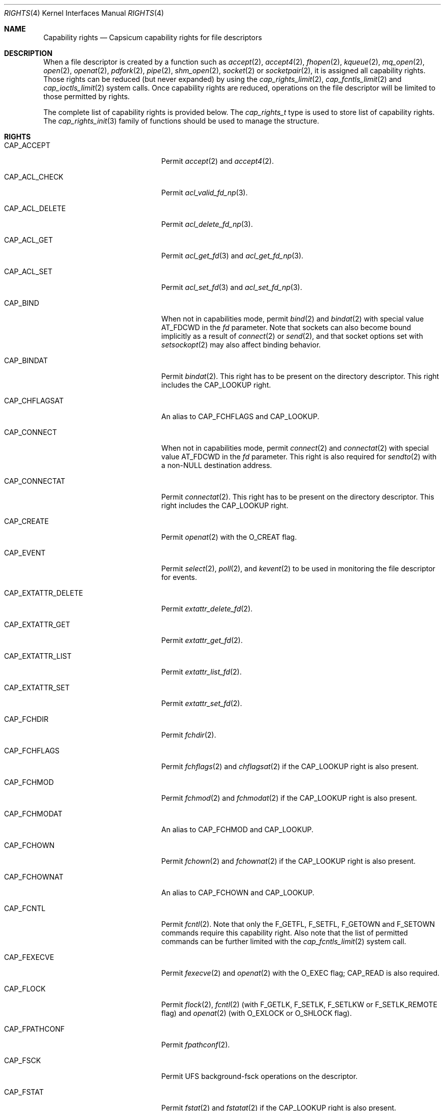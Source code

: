 .\"
.\" Copyright (c) 2008-2010 Robert N. M. Watson
.\" Copyright (c) 2012-2013 The FreeBSD Foundation
.\" All rights reserved.
.\"
.\" This software was developed at the University of Cambridge Computer
.\" Laboratory with support from a grant from Google, Inc.
.\"
.\" Portions of this documentation were written by Pawel Jakub Dawidek
.\" under sponsorship from the FreeBSD Foundation.
.\"
.\" Redistribution and use in source and binary forms, with or without
.\" modification, are permitted provided that the following conditions
.\" are met:
.\" 1. Redistributions of source code must retain the above copyright
.\"    notice, this list of conditions and the following disclaimer.
.\" 2. Redistributions in binary form must reproduce the above copyright
.\"    notice, this list of conditions and the following disclaimer in the
.\"    documentation and/or other materials provided with the distribution.
.\"
.\" THIS SOFTWARE IS PROVIDED BY THE AUTHOR AND CONTRIBUTORS ``AS IS'' AND
.\" ANY EXPRESS OR IMPLIED WARRANTIES, INCLUDING, BUT NOT LIMITED TO, THE
.\" IMPLIED WARRANTIES OF MERCHANTABILITY AND FITNESS FOR A PARTICULAR PURPOSE
.\" ARE DISCLAIMED.  IN NO EVENT SHALL THE AUTHOR OR CONTRIBUTORS BE LIABLE
.\" FOR ANY DIRECT, INDIRECT, INCIDENTAL, SPECIAL, EXEMPLARY, OR CONSEQUENTIAL
.\" DAMAGES (INCLUDING, BUT NOT LIMITED TO, PROCUREMENT OF SUBSTITUTE GOODS
.\" OR SERVICES; LOSS OF USE, DATA, OR PROFITS; OR BUSINESS INTERRUPTION)
.\" HOWEVER CAUSED AND ON ANY THEORY OF LIABILITY, WHETHER IN CONTRACT, STRICT
.\" LIABILITY, OR TORT (INCLUDING NEGLIGENCE OR OTHERWISE) ARISING IN ANY WAY
.\" OUT OF THE USE OF THIS SOFTWARE, EVEN IF ADVISED OF THE POSSIBILITY OF
.\" SUCH DAMAGE.
.\"
.Dd February 28, 2019
.Dt RIGHTS 4
.Os
.Sh NAME
.Nm Capability rights
.Nd Capsicum capability rights for file descriptors
.Sh DESCRIPTION
When a file descriptor is created by a function such as
.Xr accept 2 ,
.Xr accept4 2 ,
.Xr fhopen 2 ,
.Xr kqueue 2 ,
.Xr mq_open 2 ,
.Xr open 2 ,
.Xr openat 2 ,
.Xr pdfork 2 ,
.Xr pipe 2 ,
.Xr shm_open 2 ,
.Xr socket 2
or
.Xr socketpair 2 ,
it is assigned all capability rights.
Those rights can be reduced (but never expanded) by using the
.Xr cap_rights_limit 2 ,
.Xr cap_fcntls_limit 2 and
.Xr cap_ioctls_limit 2
system calls.
Once capability rights are reduced, operations on the file descriptor will be
limited to those permitted by rights.
.Pp
The complete list of capability rights is provided below.
The
.Vt cap_rights_t
type is used to store list of capability rights.
The
.Xr cap_rights_init 3
family of functions should be used to manage the structure.
.Sh RIGHTS
.Bl -tag -width CAP_RENAMEAT_SOURCE
.It Dv CAP_ACCEPT
Permit
.Xr accept 2
and
.Xr accept4 2 .
.It Dv CAP_ACL_CHECK
Permit
.Xr acl_valid_fd_np 3 .
.It Dv CAP_ACL_DELETE
Permit
.Xr acl_delete_fd_np 3 .
.It Dv CAP_ACL_GET
Permit
.Xr acl_get_fd 3
and
.Xr acl_get_fd_np 3 .
.It Dv CAP_ACL_SET
Permit
.Xr acl_set_fd 3
and
.Xr acl_set_fd_np 3 .
.It Dv CAP_BIND
When not in capabilities mode, permit
.Xr bind 2
and
.Xr bindat 2
with special value
.Dv AT_FDCWD
in the
.Fa fd
parameter.
Note that sockets can also become bound implicitly as a result of
.Xr connect 2
or
.Xr send 2 ,
and that socket options set with
.Xr setsockopt 2
may also affect binding behavior.
.It Dv CAP_BINDAT
Permit
.Xr bindat 2 .
This right has to be present on the directory descriptor.
This right includes the
.Dv CAP_LOOKUP
right.
.It Dv CAP_CHFLAGSAT
An alias to
.Dv CAP_FCHFLAGS
and
.Dv CAP_LOOKUP .
.It Dv CAP_CONNECT
When not in capabilities mode, permit
.Xr connect 2
and
.Xr connectat 2
with special value
.Dv AT_FDCWD
in the
.Fa fd
parameter.
This right is also required for
.Xr sendto 2
with a non-NULL destination address.
.It Dv CAP_CONNECTAT
Permit
.Xr connectat 2 .
This right has to be present on the directory descriptor.
This right includes the
.Dv CAP_LOOKUP
right.
.It Dv CAP_CREATE
Permit
.Xr openat 2
with the
.Dv O_CREAT
flag.
.It Dv CAP_EVENT
Permit
.Xr select 2 ,
.Xr poll 2 ,
and
.Xr kevent 2
to be used in monitoring the file descriptor for events.
.It Dv CAP_EXTATTR_DELETE
Permit
.Xr extattr_delete_fd 2 .
.It Dv CAP_EXTATTR_GET
Permit
.Xr extattr_get_fd 2 .
.It Dv CAP_EXTATTR_LIST
Permit
.Xr extattr_list_fd 2 .
.It Dv CAP_EXTATTR_SET
Permit
.Xr extattr_set_fd 2 .
.It Dv CAP_FCHDIR
Permit
.Xr fchdir 2 .
.It Dv CAP_FCHFLAGS
Permit
.Xr fchflags 2
and
.Xr chflagsat 2
if the
.Dv CAP_LOOKUP
right is also present.
.It Dv CAP_FCHMOD
Permit
.Xr fchmod 2
and
.Xr fchmodat 2
if the
.Dv CAP_LOOKUP
right is also present.
.It Dv CAP_FCHMODAT
An alias to
.Dv CAP_FCHMOD
and
.Dv CAP_LOOKUP .
.It Dv CAP_FCHOWN
Permit
.Xr fchown 2
and
.Xr fchownat 2
if the
.Dv CAP_LOOKUP
right is also present.
.It Dv CAP_FCHOWNAT
An alias to
.Dv CAP_FCHOWN
and
.Dv CAP_LOOKUP .
.It Dv CAP_FCNTL
Permit
.Xr fcntl 2 .
Note that only the
.Dv F_GETFL ,
.Dv F_SETFL ,
.Dv F_GETOWN
and
.Dv F_SETOWN
commands require this capability right.
Also note that the list of permitted commands can be further limited with the
.Xr cap_fcntls_limit 2
system call.
.It Dv CAP_FEXECVE
Permit
.Xr fexecve 2
and
.Xr openat 2
with the
.Dv O_EXEC
flag;
.Dv CAP_READ
is also required.
.It Dv CAP_FLOCK
Permit
.Xr flock 2 ,
.Xr fcntl 2
(with
.Dv F_GETLK ,
.Dv F_SETLK ,
.Dv F_SETLKW
or
.Dv F_SETLK_REMOTE
flag) and
.Xr openat 2
(with
.Dv O_EXLOCK
or
.Dv O_SHLOCK
flag).
.It Dv CAP_FPATHCONF
Permit
.Xr fpathconf 2 .
.It Dv CAP_FSCK
Permit UFS background-fsck operations on the descriptor.
.It Dv CAP_FSTAT
Permit
.Xr fstat 2
and
.Xr fstatat 2
if the
.Dv CAP_LOOKUP
right is also present.
.It Dv CAP_FSTATAT
An alias to
.Dv CAP_FSTAT
and
.Dv CAP_LOOKUP .
.It Dv CAP_FSTATFS
Permit
.Xr fstatfs 2 .
.It Dv CAP_FSYNC
Permit
.Xr aio_fsync 2 ,
.Xr fdatasync 2 ,
.Xr fsync 2
and
.Xr openat 2
with
.Dv O_FSYNC
or
.Dv O_SYNC
flag.
.It Dv CAP_FTRUNCATE
Permit
.Xr ftruncate 2
and
.Xr openat 2
with the
.Dv O_TRUNC
flag.
.It Dv CAP_FUTIMES
Permit
.Xr futimens 2
and
.Xr futimes 2 ,
and permit
.Xr futimesat 2
and
.Xr utimensat 2
if the
.Dv CAP_LOOKUP
right is also present.
.It Dv CAP_FUTIMESAT
An alias to
.Dv CAP_FUTIMES
and
.Dv CAP_LOOKUP .
.It Dv CAP_GETPEERNAME
Permit
.Xr getpeername 2 .
.It Dv CAP_GETSOCKNAME
Permit
.Xr getsockname 2 .
.It Dv CAP_GETSOCKOPT
Permit
.Xr getsockopt 2 .
.It Dv CAP_IOCTL
Permit
.Xr ioctl 2 .
Be aware that this system call has enormous scope, including potentially
global scope for some objects.
The list of permitted ioctl commands can be further limited with the
.Xr cap_ioctls_limit 2
system call.
.It Dv CAP_KQUEUE
An alias to
.Dv CAP_KQUEUE_CHANGE
and
.Dv CAP_KQUEUE_EVENT .
.It Dv CAP_KQUEUE_CHANGE
Permit
.Xr kevent 2
on a
.Xr kqueue 2
descriptor that modifies list of monitored events (the
.Fa changelist
argument is non-NULL).
.It Dv CAP_KQUEUE_EVENT
Permit
.Xr kevent 2
on a
.Xr kqueue 2
descriptor that monitors events (the
.Fa eventlist
argument is non-NULL).
.Dv CAP_EVENT
is also required on file descriptors that will be monitored using
.Xr kevent 2 .
.It Dv CAP_LINKAT_SOURCE
Permit
.Xr linkat 2
on the source directory descriptor.
This right includes the
.Dv CAP_LOOKUP
right.
.Pp
Warning:
.Dv CAP_LINKAT_SOURCE
makes it possible to link files in a directory for which file
descriptors exist that have additional rights.
For example,
a file stored in a directory that does not allow
.Dv CAP_READ
may be linked in another directory that does allow
.Dv CAP_READ ,
thereby granting read access to a file that is otherwise unreadable.
.It Dv CAP_LINKAT_TARGET
Permit
.Xr linkat 2
on the target directory descriptor.
This right includes the
.Dv CAP_LOOKUP
right.
.It Dv CAP_LISTEN
Permit
.Xr listen 2 ;
not much use (generally) without
.Dv CAP_BIND .
.It Dv CAP_LOOKUP
Permit the file descriptor to be used as a starting directory for calls such as
.Xr linkat 2 ,
.Xr openat 2 ,
and
.Xr unlinkat 2 .
.It Dv CAP_MAC_GET
Permit
.Xr mac_get_fd 3 .
.It Dv CAP_MAC_SET
Permit
.Xr mac_set_fd 3 .
.It Dv CAP_MKDIRAT
Permit
.Xr mkdirat 2 .
This right includes the
.Dv CAP_LOOKUP
right.
.It Dv CAP_MKFIFOAT
Permit
.Xr mkfifoat 2 .
This right includes the
.Dv CAP_LOOKUP
right.
.It Dv CAP_MKNODAT
Permit
.Xr mknodat 2 .
This right includes the
.Dv CAP_LOOKUP
right.
.It Dv CAP_MMAP
Permit
.Xr mmap 2
with the
.Dv PROT_NONE
protection.
.It Dv CAP_MMAP_R
Permit
.Xr mmap 2
with the
.Dv PROT_READ
protection.
This right includes the
.Dv CAP_READ
and
.Dv CAP_SEEK
rights.
.It Dv CAP_MMAP_RW
An alias to
.Dv CAP_MMAP_R
and
.Dv CAP_MMAP_W .
.It Dv CAP_MMAP_RWX
An alias to
.Dv CAP_MMAP_R ,
.Dv CAP_MMAP_W
and
.Dv CAP_MMAP_X .
.It Dv CAP_MMAP_RX
An alias to
.Dv CAP_MMAP_R
and
.Dv CAP_MMAP_X .
.It Dv CAP_MMAP_W
Permit
.Xr mmap 2
with the
.Dv PROT_WRITE
protection.
This right includes the
.Dv CAP_WRITE
and
.Dv CAP_SEEK
rights.
.It Dv CAP_MMAP_WX
An alias to
.Dv CAP_MMAP_W
and
.Dv CAP_MMAP_X .
.It Dv CAP_MMAP_X
Permit
.Xr mmap 2
with the
.Dv PROT_EXEC
protection.
This right includes the
.Dv CAP_SEEK
right.
.It Dv CAP_PDGETPID
Permit
.Xr pdgetpid 2 .
.It Dv CAP_PDKILL
Permit
.Xr pdkill 2 .
.It Dv CAP_PEELOFF
Permit
.Xr sctp_peeloff 2 .
.It Dv CAP_PREAD
An alias to
.Dv CAP_READ
and
.Dv CAP_SEEK .
.It Dv CAP_PWRITE
An alias to
.Dv CAP_SEEK
and
.Dv CAP_WRITE .
.It Dv CAP_READ
Permit
.Xr aio_read 2
.Dv ( CAP_SEEK
is also required),
.Xr openat 2
with the
.Dv O_RDONLY flag,
.Xr read 2 ,
.Xr readv 2 ,
.Xr recv 2 ,
.Xr recvfrom 2 ,
.Xr recvmsg 2 ,
.Xr pread 2
.Dv ( CAP_SEEK
is also required),
.Xr preadv 2
.Dv ( CAP_SEEK
is also required) and related system calls.
.It Dv CAP_RECV
An alias to
.Dv CAP_READ .
.It Dv CAP_RENAMEAT_SOURCE
Permit
.Xr renameat 2
on the source directory descriptor.
This right includes the
.Dv CAP_LOOKUP
right.
.Pp
Warning:
.Dv CAP_RENAMEAT_SOURCE
makes it possible to move files to a directory for which file
descriptors exist that have additional rights.
For example,
a file stored in a directory that does not allow
.Dv CAP_READ
may be moved to another directory that does allow
.Dv CAP_READ ,
thereby granting read access to a file that is otherwise unreadable.
.It Dv CAP_RENAMEAT_TARGET
Permit
.Xr renameat 2
on the target directory descriptor.
This right includes the
.Dv CAP_LOOKUP
right.
.It Dv CAP_SEEK
Permit operations that seek on the file descriptor, such as
.Xr lseek 2 ,
but also required for I/O system calls that can read or write at any position
in the file, such as
.Xr pread 2
and
.Xr pwrite 2 .
.It Dv CAP_SEM_GETVALUE
Permit
.Xr sem_getvalue 3 .
.It Dv CAP_SEM_POST
Permit
.Xr sem_post 3 .
.It Dv CAP_SEM_WAIT
Permit
.Xr sem_wait 3
and
.Xr sem_trywait 3 .
.It Dv CAP_SEND
An alias to
.Dv CAP_WRITE .
.It Dv CAP_SETSOCKOPT
Permit
.Xr setsockopt 2 ;
this controls various aspects of socket behavior and may affect binding,
connecting, and other behaviors with global scope.
.It Dv CAP_SHUTDOWN
Permit explicit
.Xr shutdown 2 ;
closing the socket will also generally shut down any connections on it.
.It Dv CAP_SYMLINKAT
Permit
.Xr symlinkat 2 .
This right includes the
.Dv CAP_LOOKUP
right.
.It Dv CAP_TTYHOOK
Allow configuration of TTY hooks, such as
.Xr snp 4 ,
on the file descriptor.
.It Dv CAP_UNLINKAT
Permit
.Xr unlinkat 2
and
.Xr renameat 2 .
This right is only required for
.Xr renameat 2
on the destination directory descriptor if the destination object already
exists and will be removed by the rename.
This right includes the
.Dv CAP_LOOKUP
right.
.It Dv CAP_WRITE
Allow
.Xr aio_write 2 ,
.Xr openat 2
with
.Dv O_WRONLY
and
.Dv O_APPEND
flags set,
.Xr send 2 ,
.Xr sendmsg 2 ,
.Xr sendto 2 ,
.Xr write 2 ,
.Xr writev 2 ,
.Xr pwrite 2 ,
.Xr pwritev 2
and related system calls.
For
.Xr sendto 2
with a non-NULL connection address,
.Dv CAP_CONNECT
is also required.
For
.Xr openat 2
with the
.Dv O_WRONLY
flag, but without the
.Dv O_APPEND
flag,
.Dv CAP_SEEK
is also required.
For
.Xr aio_write 2 ,
.Xr pwrite 2
and
.Xr pwritev 2
.Dv CAP_SEEK
is also required.
.El
.Sh SEE ALSO
.Xr accept 2 ,
.Xr accept4 2 ,
.Xr aio_fsync 2 ,
.Xr aio_read 2 ,
.Xr aio_write 2 ,
.Xr bind 2 ,
.Xr bindat 2 ,
.Xr cap_enter 2 ,
.Xr cap_fcntls_limit 2 ,
.Xr cap_ioctls_limit 2 ,
.Xr cap_rights_limit 2 ,
.Xr chflagsat 2 ,
.Xr connect 2 ,
.Xr connectat 2 ,
.Xr extattr_delete_fd 2 ,
.Xr extattr_get_fd 2 ,
.Xr extattr_list_fd 2 ,
.Xr extattr_set_fd 2 ,
.Xr fchflags 2 ,
.Xr fchmod 2 ,
.Xr fchmodat 2 ,
.Xr fchown 2 ,
.Xr fchownat 2 ,
.Xr fcntl 2 ,
.Xr fexecve 2 ,
.Xr fhopen 2 ,
.Xr flock 2 ,
.Xr fpathconf 2 ,
.Xr fstat 2 ,
.Xr fstatat 2 ,
.Xr fstatfs 2 ,
.Xr fsync 2 ,
.Xr ftruncate 2 ,
.Xr futimes 2 ,
.Xr getpeername 2 ,
.Xr getsockname 2 ,
.Xr getsockopt 2 ,
.Xr ioctl 2 ,
.Xr kevent 2 ,
.Xr kqueue 2 ,
.Xr linkat 2 ,
.Xr listen 2 ,
.Xr mmap 2 ,
.Xr mq_open 2 ,
.Xr open 2 ,
.Xr openat 2 ,
.Xr pdfork 2 ,
.Xr pdgetpid 2 ,
.Xr pdkill 2 ,
.Xr pdwait4 2 ,
.Xr pipe 2 ,
.Xr poll 2 ,
.Xr pread 2 ,
.Xr preadv 2 ,
.Xr pwrite 2 ,
.Xr pwritev 2 ,
.Xr read 2 ,
.Xr readv 2 ,
.Xr recv 2 ,
.Xr recvfrom 2 ,
.Xr recvmsg 2 ,
.Xr renameat 2 ,
.Xr sctp_peeloff 2 ,
.Xr select 2 ,
.Xr send 2 ,
.Xr sendmsg 2 ,
.Xr sendto 2 ,
.Xr setsockopt 2 ,
.Xr shm_open 2 ,
.Xr shutdown 2 ,
.Xr socket 2 ,
.Xr socketpair 2 ,
.Xr symlinkat 2 ,
.Xr unlinkat 2 ,
.Xr write 2 ,
.Xr writev 2 ,
.Xr acl_delete_fd_np 3 ,
.Xr acl_get_fd 3 ,
.Xr acl_get_fd_np 3 ,
.Xr acl_set_fd 3 ,
.Xr acl_set_fd_np 3 ,
.Xr acl_valid_fd_np 3 ,
.Xr mac_get_fd 3 ,
.Xr mac_set_fd 3 ,
.Xr sem_getvalue 3 ,
.Xr sem_post 3 ,
.Xr sem_trywait 3 ,
.Xr sem_wait 3 ,
.Xr capsicum 4 ,
.Xr snp 4
.Sh HISTORY
Support for capabilities and capabilities mode was developed as part of the
.Tn TrustedBSD
Project.
.Sh AUTHORS
.An -nosplit
This manual page was created by
.An Pawel Jakub Dawidek Aq Mt pawel@dawidek.net
under sponsorship from the FreeBSD Foundation based on the
.Xr cap_new 2
manual page by
.An Robert Watson Aq Mt rwatson@FreeBSD.org .
